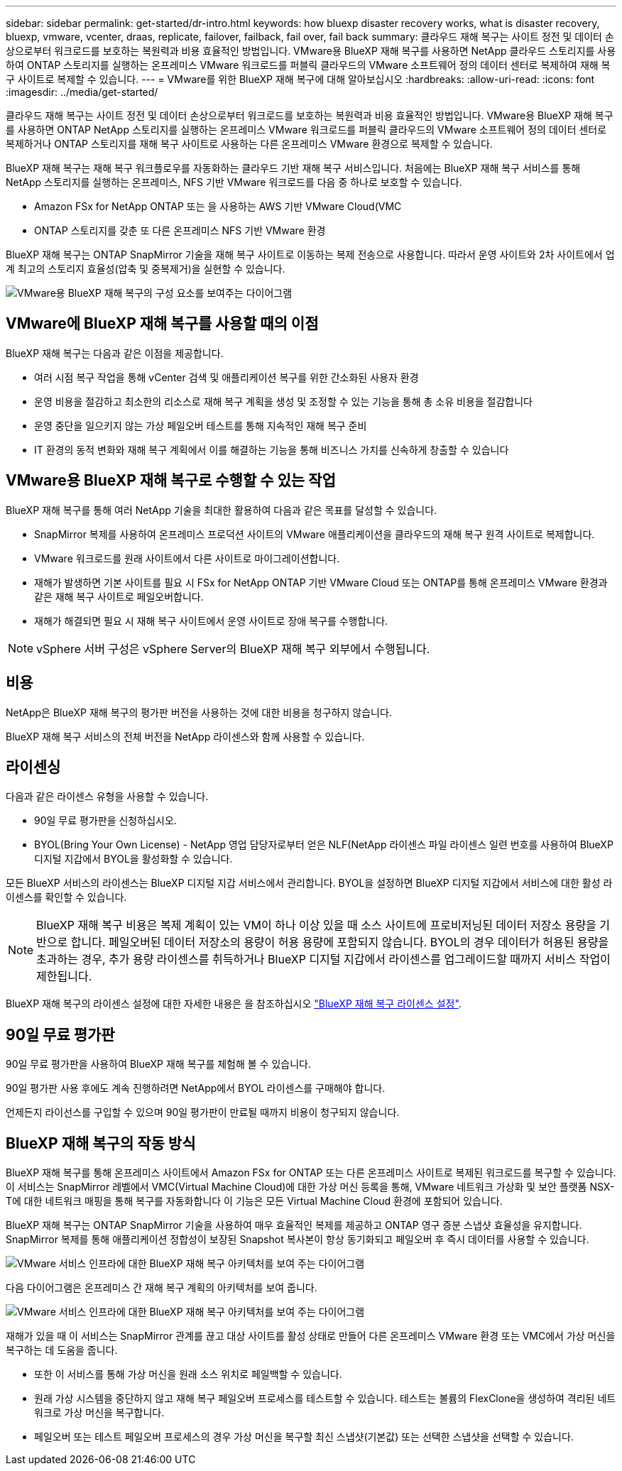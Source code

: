 ---
sidebar: sidebar 
permalink: get-started/dr-intro.html 
keywords: how bluexp disaster recovery works, what is disaster recovery, bluexp, vmware, vcenter, draas, replicate, failover, failback, fail over, fail back 
summary: 클라우드 재해 복구는 사이트 정전 및 데이터 손상으로부터 워크로드를 보호하는 복원력과 비용 효율적인 방법입니다. VMware용 BlueXP 재해 복구를 사용하면 NetApp 클라우드 스토리지를 사용하여 ONTAP 스토리지를 실행하는 온프레미스 VMware 워크로드를 퍼블릭 클라우드의 VMware 소프트웨어 정의 데이터 센터로 복제하여 재해 복구 사이트로 복제할 수 있습니다. 
---
= VMware를 위한 BlueXP 재해 복구에 대해 알아보십시오
:hardbreaks:
:allow-uri-read: 
:icons: font
:imagesdir: ../media/get-started/


[role="lead"]
클라우드 재해 복구는 사이트 정전 및 데이터 손상으로부터 워크로드를 보호하는 복원력과 비용 효율적인 방법입니다. VMware용 BlueXP 재해 복구를 사용하면 ONTAP NetApp 스토리지를 실행하는 온프레미스 VMware 워크로드를 퍼블릭 클라우드의 VMware 소프트웨어 정의 데이터 센터로 복제하거나 ONTAP 스토리지를 재해 복구 사이트로 사용하는 다른 온프레미스 VMware 환경으로 복제할 수 있습니다.

BlueXP 재해 복구는 재해 복구 워크플로우를 자동화하는 클라우드 기반 재해 복구 서비스입니다. 처음에는 BlueXP 재해 복구 서비스를 통해 NetApp 스토리지를 실행하는 온프레미스, NFS 기반 VMware 워크로드를 다음 중 하나로 보호할 수 있습니다.

* Amazon FSx for NetApp ONTAP 또는 을 사용하는 AWS 기반 VMware Cloud(VMC
* ONTAP 스토리지를 갖춘 또 다른 온프레미스 NFS 기반 VMware 환경


BlueXP 재해 복구는 ONTAP SnapMirror 기술을 재해 복구 사이트로 이동하는 복제 전송으로 사용합니다. 따라서 운영 사이트와 2차 사이트에서 업계 최고의 스토리지 효율성(압축 및 중복제거)을 실현할 수 있습니다.

image:draas-onprem-to-cloud-onprem.png["VMware용 BlueXP 재해 복구의 구성 요소를 보여주는 다이어그램"]



== VMware에 BlueXP 재해 복구를 사용할 때의 이점

BlueXP 재해 복구는 다음과 같은 이점을 제공합니다.

* 여러 시점 복구 작업을 통해 vCenter 검색 및 애플리케이션 복구를 위한 간소화된 사용자 환경 
* 운영 비용을 절감하고 최소한의 리소스로 재해 복구 계획을 생성 및 조정할 수 있는 기능을 통해 총 소유 비용을 절감합니다
* 운영 중단을 일으키지 않는 가상 페일오버 테스트를 통해 지속적인 재해 복구 준비
* IT 환경의 동적 변화와 재해 복구 계획에서 이를 해결하는 기능을 통해 비즈니스 가치를 신속하게 창출할 수 있습니다




== VMware용 BlueXP 재해 복구로 수행할 수 있는 작업

BlueXP 재해 복구를 통해 여러 NetApp 기술을 최대한 활용하여 다음과 같은 목표를 달성할 수 있습니다.

* SnapMirror 복제를 사용하여 온프레미스 프로덕션 사이트의 VMware 애플리케이션을 클라우드의 재해 복구 원격 사이트로 복제합니다.
* VMware 워크로드를 원래 사이트에서 다른 사이트로 마이그레이션합니다.
* 재해가 발생하면 기본 사이트를 필요 시 FSx for NetApp ONTAP 기반 VMware Cloud 또는 ONTAP를 통해 온프레미스 VMware 환경과 같은 재해 복구 사이트로 페일오버합니다.
* 재해가 해결되면 필요 시 재해 복구 사이트에서 운영 사이트로 장애 복구를 수행합니다.



NOTE: vSphere 서버 구성은 vSphere Server의 BlueXP 재해 복구 외부에서 수행됩니다.



== 비용

NetApp은 BlueXP 재해 복구의 평가판 버전을 사용하는 것에 대한 비용을 청구하지 않습니다.

BlueXP 재해 복구 서비스의 전체 버전을 NetApp 라이센스와 함께 사용할 수 있습니다.



== 라이센싱

다음과 같은 라이센스 유형을 사용할 수 있습니다.

* 90일 무료 평가판을 신청하십시오.
* BYOL(Bring Your Own License) - NetApp 영업 담당자로부터 얻은 NLF(NetApp 라이센스 파일 라이센스 일련 번호를 사용하여 BlueXP 디지털 지갑에서 BYOL을 활성화할 수 있습니다.


모든 BlueXP 서비스의 라이센스는 BlueXP 디지털 지갑 서비스에서 관리합니다. BYOL을 설정하면 BlueXP 디지털 지갑에서 서비스에 대한 활성 라이센스를 확인할 수 있습니다.


NOTE: BlueXP 재해 복구 비용은 복제 계획이 있는 VM이 하나 이상 있을 때 소스 사이트에 프로비저닝된 데이터 저장소 용량을 기반으로 합니다. 페일오버된 데이터 저장소의 용량이 허용 용량에 포함되지 않습니다. BYOL의 경우 데이터가 허용된 용량을 초과하는 경우, 추가 용량 라이센스를 취득하거나 BlueXP 디지털 지갑에서 라이센스를 업그레이드할 때까지 서비스 작업이 제한됩니다.

BlueXP 재해 복구의 라이센스 설정에 대한 자세한 내용은 을 참조하십시오 link:../get-started/dr-licensing.html["BlueXP 재해 복구 라이센스 설정"].



== 90일 무료 평가판

90일 무료 평가판을 사용하여 BlueXP 재해 복구를 체험해 볼 수 있습니다.

90일 평가판 사용 후에도 계속 진행하려면 NetApp에서 BYOL 라이센스를 구매해야 합니다.

언제든지 라이선스를 구입할 수 있으며 90일 평가판이 만료될 때까지 비용이 청구되지 않습니다.



== BlueXP 재해 복구의 작동 방식

BlueXP 재해 복구를 통해 온프레미스 사이트에서 Amazon FSx for ONTAP 또는 다른 온프레미스 사이트로 복제된 워크로드를 복구할 수 있습니다. 이 서비스는 SnapMirror 레벨에서 VMC(Virtual Machine Cloud)에 대한 가상 머신 등록을 통해, VMware 네트워크 가상화 및 보안 플랫폼 NSX-T에 대한 네트워크 매핑을 통해 복구를 자동화합니다 이 기능은 모든 Virtual Machine Cloud 환경에 포함되어 있습니다.

BlueXP 재해 복구는 ONTAP SnapMirror 기술을 사용하여 매우 효율적인 복제를 제공하고 ONTAP 영구 증분 스냅샷 효율성을 유지합니다. SnapMirror 복제를 통해 애플리케이션 정합성이 보장된 Snapshot 복사본이 항상 동기화되고 페일오버 후 즉시 데이터를 사용할 수 있습니다.

image:dr-architecture-diagram-70.png["VMware 서비스 인프라에 대한 BlueXP 재해 복구 아키텍처를 보여 주는 다이어그램"]

다음 다이어그램은 온프레미스 간 재해 복구 계획의 아키텍처를 보여 줍니다.

image:dr-architecture-diagram-onprem-to-onprem.png["VMware 서비스 인프라에 대한 BlueXP 재해 복구 아키텍처를 보여 주는 다이어그램"]

재해가 있을 때 이 서비스는 SnapMirror 관계를 끊고 대상 사이트를 활성 상태로 만들어 다른 온프레미스 VMware 환경 또는 VMC에서 가상 머신을 복구하는 데 도움을 줍니다.

* 또한 이 서비스를 통해 가상 머신을 원래 소스 위치로 페일백할 수 있습니다.
* 원래 가상 시스템을 중단하지 않고 재해 복구 페일오버 프로세스를 테스트할 수 있습니다. 테스트는 볼륨의 FlexClone을 생성하여 격리된 네트워크로 가상 머신을 복구합니다.
* 페일오버 또는 테스트 페일오버 프로세스의 경우 가상 머신을 복구할 최신 스냅샷(기본값) 또는 선택한 스냅샷을 선택할 수 있습니다.

